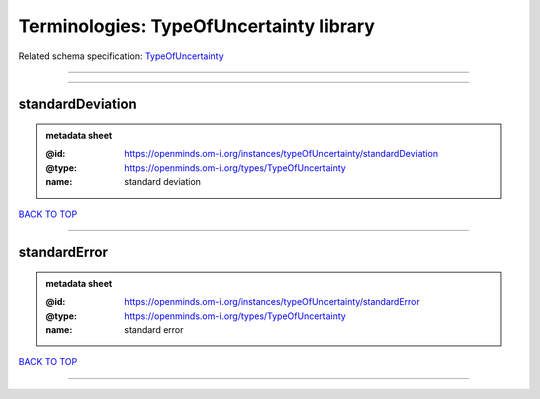 ########################################
Terminologies: TypeOfUncertainty library
########################################

Related schema specification: `TypeOfUncertainty <https://openminds-documentation.readthedocs.io/en/latest/schema_specifications/controlledTerms/typeOfUncertainty.html>`_

------------

------------

standardDeviation
-----------------

.. admonition:: metadata sheet

   :@id: https://openminds.om-i.org/instances/typeOfUncertainty/standardDeviation
   :@type: https://openminds.om-i.org/types/TypeOfUncertainty
   :name: standard deviation

`BACK TO TOP <Terminologies: TypeOfUncertainty library_>`_

------------

standardError
-------------

.. admonition:: metadata sheet

   :@id: https://openminds.om-i.org/instances/typeOfUncertainty/standardError
   :@type: https://openminds.om-i.org/types/TypeOfUncertainty
   :name: standard error

`BACK TO TOP <Terminologies: TypeOfUncertainty library_>`_

------------

